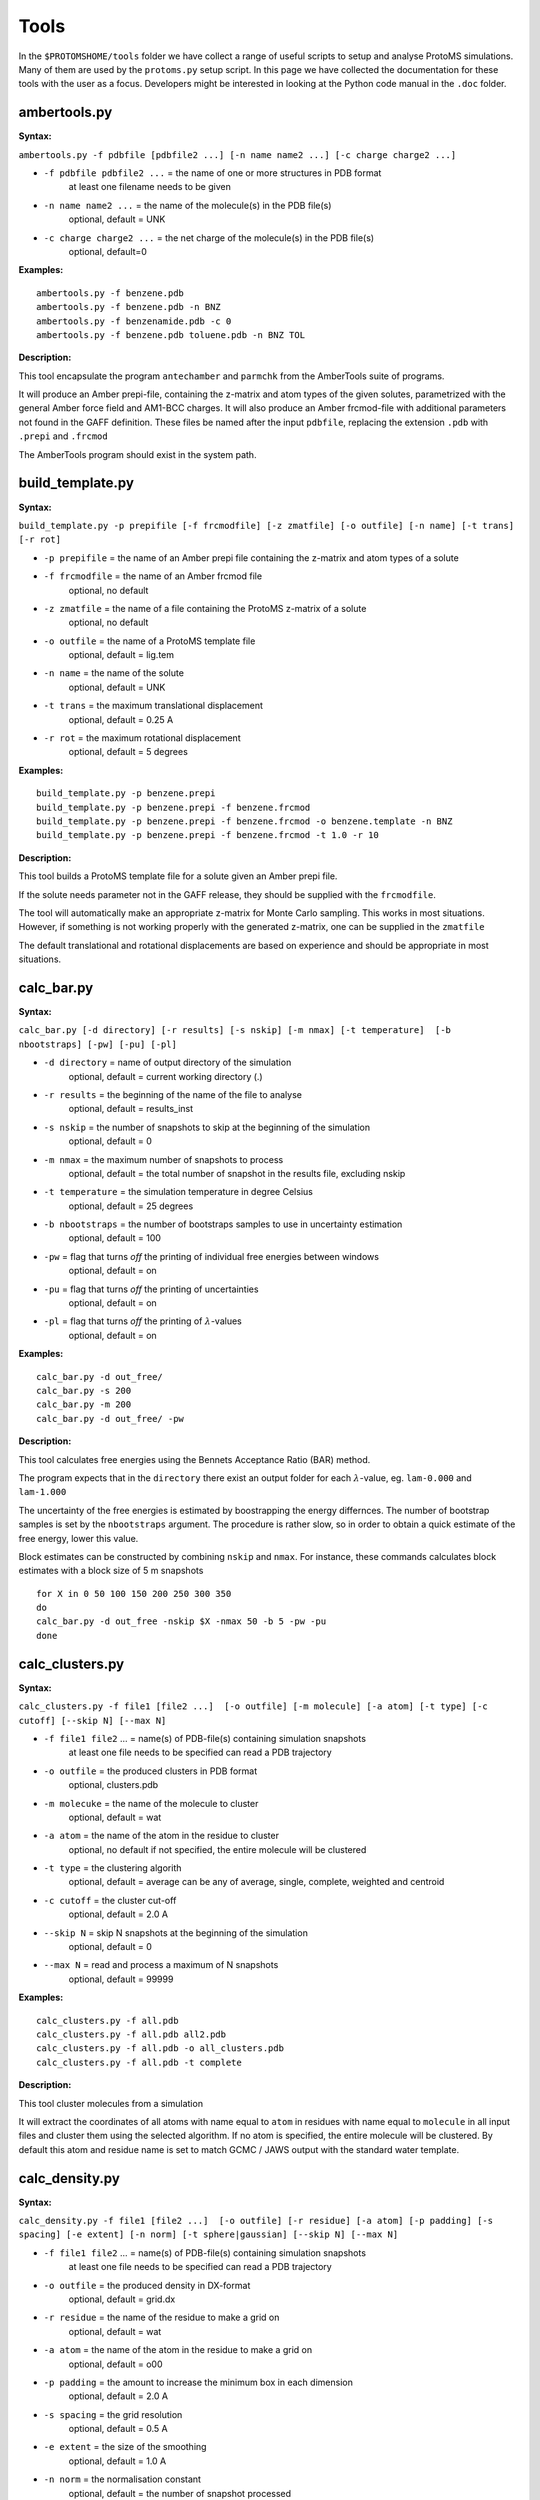 *************
Tools
*************

In the ``$PROTOMSHOME/tools`` folder we have collect a range of useful scripts to setup and analyse ProtoMS simulations. Many of them are used by the ``protoms.py`` setup script. In this page we have collected the documentation for these tools with the user as a focus. Developers might be interested in looking at the Python code manual in the ``.doc`` folder.

----------------------------
ambertools.py
----------------------------

**Syntax:**
 
``ambertools.py -f pdbfile [pdbfile2 ...] [-n name name2 ...] [-c charge charge2 ...]``

* ``-f pdbfile pdbfile2 ...`` = the name of one or more structures in PDB format
    at least one filename needs to be given
* ``-n name name2 ...`` = the name of the molecule(s) in the PDB file(s)
    optional, default = UNK
* ``-c charge charge2 ...`` = the net charge of the molecule(s) in the PDB file(s)
    optional, default=0

**Examples:**

:: 

  ambertools.py -f benzene.pdb
  ambertools.py -f benzene.pdb -n BNZ
  ambertools.py -f benzenamide.pdb -c 0
  ambertools.py -f benzene.pdb toluene.pdb -n BNZ TOL


**Description:**


This tool encapsulate the program ``antechamber`` and ``parmchk`` from the AmberTools suite of programs.

It will produce an Amber prepi-file, containing the z-matrix and atom types of the given solutes, parametrized with the general Amber force field and AM1-BCC charges. It will also produce an Amber frcmod-file with additional parameters not found in the GAFF definition. These files be named after the input ``pdbfile``, replacing the extension ``.pdb`` with ``.prepi`` and ``.frcmod``

The AmberTools program should exist in the system path.


-----------------------
build_template.py
-----------------------

**Syntax:**
 
``build_template.py -p prepifile [-f frcmodfile] [-z zmatfile] [-o outfile] [-n name] [-t trans] [-r rot]``

* ``-p prepifile`` = the name of an Amber prepi file containing the z-matrix and atom types of a solute

* ``-f frcmodfile`` = the name of an Amber frcmod file
    optional, no default

* ``-z zmatfile`` = the name of a file containing the ProtoMS z-matrix of a solute
    optional, no default
* ``-o outfile`` = the name of a ProtoMS template file
    optional, default = lig.tem
* ``-n name`` = the name of the solute
    optional, default = UNK    
* ``-t trans`` = the maximum translational displacement
    optional, default = 0.25 A
* ``-r rot`` = the maximum rotational displacement
    optional, default = 5 degrees


**Examples:**

::

  build_template.py -p benzene.prepi
  build_template.py -p benzene.prepi -f benzene.frcmod 
  build_template.py -p benzene.prepi -f benzene.frcmod -o benzene.template -n BNZ
  build_template.py -p benzene.prepi -f benzene.frcmod -t 1.0 -r 10
 

**Description:**

This tool builds a ProtoMS template file for a solute given an Amber prepi file.

If the solute needs parameter not in the GAFF release, they should be supplied with the ``frcmodfile``. 

The tool will automatically make an appropriate z-matrix for Monte Carlo sampling. This works in most situations. However, if something is not working properly with the generated z-matrix, one can be supplied in the ``zmatfile``

The default translational and rotational displacements are based on experience and should be appropriate in most situations.

-----------------------
calc_bar.py
-----------------------

**Syntax:**
 
``calc_bar.py [-d directory] [-r results] [-s nskip] [-m nmax] [-t temperature]  [-b nbootstraps] [-pw] [-pu] [-pl]``

* ``-d directory`` = name of output directory of the simulation
    optional, default = current working directory (.)
* ``-r results`` = the beginning of the name of the file to analyse
    optional, default = results_inst
* ``-s nskip`` = the number of snapshots to skip at the beginning of the simulation
    optional, default = 0
* ``-m nmax`` = the maximum number of snapshots to process
    optional, default = the total number of snapshot in the results file, excluding nskip
* ``-t temperature`` = the simulation temperature in degree Celsius 
    optional, default = 25 degrees
* ``-b nbootstraps`` = the number of bootstraps samples to use in uncertainty estimation 
    optional, default = 100
* ``-pw``  = flag that turns *off* the printing of individual free energies between windows
    optional, default = on
* ``-pu``  = flag that turns *off* the printing of uncertainties 
    optional, default = on
* ``-pl``  = flag that turns *off* the printing of :math:`\lambda`-values
    optional, default = on         


**Examples:**

::

  calc_bar.py -d out_free/
  calc_bar.py -s 200
  calc_bar.py -m 200
  calc_bar.py -d out_free/ -pw


**Description:**

This tool calculates free energies using the Bennets Acceptance Ratio (BAR) method.

The program expects that in the ``directory`` there exist an output folder for each :math:`\lambda`-value, eg. ``lam-0.000`` and ``lam-1.000``

The uncertainty of the free energies is estimated by boostrapping the energy differnces. The number of bootstrap samples is set by the ``nbootstraps`` argument. The procedure is rather slow, so in order to obtain a quick estimate of the free energy, lower this value.

Block estimates can be constructed by combining ``nskip`` and ``nmax``. For instance, these commands calculates block estimates with a block size of 5 m snapshots

::
  
  for X in 0 50 100 150 200 250 300 350
  do
  calc_bar.py -d out_free -nskip $X -nmax 50 -b 5 -pw -pu
  done

-----------------------
calc_clusters.py
-----------------------

**Syntax:**

``calc_clusters.py -f file1 [file2 ...]  [-o outfile] [-m molecule] [-a atom] [-t type] [-c cutoff] [--skip N] [--max N]``

* ``-f file1 file2`` ... = name(s) of PDB-file(s) containing simulation snapshots
    at least one file needs to be specified
    can read a PDB trajectory
* ``-o outfile`` = the produced clusters in PDB format
    optional, clusters.pdb
* ``-m molecuke`` = the name of the molecule to cluster
    optional, default = wat
* ``-a atom`` = the name of the atom in the residue to cluster
    optional, no default
    if not specified, the entire molecule will be clustered
* ``-t type`` = the clustering algorith
    optional, default = average
    can be any of average, single, complete, weighted and centroid
* ``-c cutoff`` = the cluster cut-off
    optional, default = 2.0 A
* ``--skip N`` = skip N snapshots at the beginning of the simulation
    optional, default = 0
* ``--max N`` = read and process a maximum of N snapshots
    optional, default = 99999

**Examples:**

::

  calc_clusters.py -f all.pdb
  calc_clusters.py -f all.pdb all2.pdb
  calc_clusters.py -f all.pdb -o all_clusters.pdb
  calc_clusters.py -f all.pdb -t complete

**Description:**

This tool cluster molecules from a simulation

It will extract the coordinates of all atoms with name equal to ``atom`` in residues with name equal to ``molecule`` in all input files and cluster them using the selected algorithm.  If no atom is specified, the entire molecule will be clustered. By default this atom and residue name is set to match GCMC / JAWS output with the standard water template.

-----------------------
calc_density.py
-----------------------

**Syntax:**

``calc_density.py -f file1 [file2 ...]  [-o outfile] [-r residue] [-a atom] [-p padding] [-s spacing] [-e extent] [-n norm] [-t sphere|gaussian] [--skip N] [--max N]``

* ``-f file1 file2`` ... = name(s) of PDB-file(s) containing simulation snapshots
    at least one file needs to be specified
    can read a PDB trajectory
* ``-o outfile`` = the produced density in DX-format
    optional, default = grid.dx
* ``-r residue`` = the name of the residue to make a grid on
    optional, default = wat
* ``-a atom`` = the name of the atom in the residue to make a grid on
    optional, default = o00
* ``-p padding`` = the amount to increase the minimum box in each dimension
    optional, default = 2.0 A
* ``-s spacing`` = the grid resolution
    optional, default = 0.5 A
* ``-e extent`` = the size of the smoothing
    optional, default =  1.0 A
* ``-n norm`` = the normalisation constant
    optional, default = the number of snapshot processed
* ``-t sphere|gaussian`` = the type of coordinate smoothing
    optional, default = sphere
    ``sphere`` = spherical smoothing with extent radius
    ``gaussian`` = smoothing with Gaussian with standard deviation = extent 
* ``--skip N`` = skip N snapshots at the beginning of the simulation
    optional, default = 0
* ``--max N`` = read and process a maximum of N snapshots
    optional, default = 99999

**Examples:**

::

  calc_density.py -f all.pdb
  calc_density.py -f all.pdb all2.pdb
  calc_density.py -f all.pdb -o gcmc_density.dx
  calc_density.py -f all.pdb -r t4p -n o00
  calc_density.py -f all.pdb -p 1.0 -s 1.0
  calc_density.py -f all.pdb -e 0.5 -t gaussian
  calc_density.py -f all.pdb -n 100

**Description:**

This tool discretises atoms on a grid, thereby representing a simulation output as a density. 

It will extract the coordinates of all atoms with name equal to ``atom`` in residues with name equal to ``residue`` in all input files and discretise them on a grid. By default this atom and residue name is set to match GCMC / JAWS output with the standard water template.

The produced density can be visualized with most programs, e.g. ::

  vmd -m all.pdb grid.dx


-----------------------
calc_dg.py
-----------------------

**Syntax:**

``calc_dg.py [-d directory directory2 ...] [-r results] [-e ti|bar|mbar] [-s nskip] [-m nmax] [-t temperature]  [-b nbootstraps]  [-pe] [-pg] [-gr] [--analytical] [--numerical both|back|forw ]``

* ``-d directory directory2`` ... = name of output directories of simulations
    optional, default = current working directory (.)
    one or more directories can be specified
* ``-r results`` = the beginning of the name of the file to analyse
    optional, default = results_inst
* ``-e ti|bar|mbar`` = the free energy estimator
    optional, default = ti bar mbar
    one or more estimators can be specified
* ``-s nskip`` = the number of snapshots to skip at the beginning of the simulation
    optional, default = 0
* ``-m nmax`` = the maximum number of snapshots to process
    optional, default = the total number of snapshot in the results file, excluding nskip
* ``-t temperature`` = the simulation temperature in degree Celsius 
    optional, default = 25 degrees
* ``-b nbootstraps`` = the number of bootstraps samples to use in uncertainty estimation 
    optional, default = 100    
* ``-pe``  = flag that turns *off* the printing of free energy for each directory
    optional, default = on    
* ``-pg``  = flag that turns *off* the printing of the gradient
    optional, default = on
* ``-gr``  = flag that turns *on* the plotting of the gradient
    optional, default = off        
* ``--analytical`` = turns *on* the use of analytical gradients
  optional, default = off
* ``--numerical`` = turns *on* the use of numerical gradients and selects the kind
  optional, default = both
  ``both`` = uses the free energy in both backward and forward direction to compute the free energy gradient
  ``back`` = uses the free energy in the backward direction to compute the free energy gradient
  ``forw`` = uses the free energy in the forward direction to compute the free energy gradient


**Examples:**

::

  calc_dg.py -d out_free/
  calc_dg.py -d out_free1/ out_free2/ out_free3/ -s 200
  calc_dg.py -d out_free1/ out_free2/ out_free3/ -m 200
  calc_dg.py -d out_free1/ out_free2/ out_free3/ -e ti bar


**Description:**

This tool calculates free energies using the method of thermodynamic integration (TI), Bennet's Acceptance Ratio (BAR) and Multi BAR (MBAR).

The program expects that in the ``directory``, ``directory2`` etc. there exist an output folder for each :math:`\lambda`-value, eg. ``lam-0.000`` and ``lam-1.000``

If the ``-gr`` flag is set the gradient with respect to :math:`\lambda` is plotted and saved to a file called ``gradient.png``

The MBAR estimator only works if PyMBAR is properly installed and can be loaded as a python library. 


-----------------------
calc_gcsingle.py
-----------------------

**Syntax:**
 
``calc_gcsingle.py -d directories [-f file] [-s nskip] [-r A B] [--plot]``

* ``-d directories`` = the output directories from GCMC
* ``-f file`` = the name of ProtoMS results file
  optional, default =results
* ``-s nskip`` = the number of initial snapshots to discard
  optional, default = 0 
* ``-r A B`` = the range of the Adams value to make the estimate on
  optional
  if not set the program will use all data
* ``--plot`` = whether to plot the estimated excess chemical potential
  optional, default = yes

**Examples:**

::

  calc_gcsingle.py -d out_gcmc
  calc_gcsingle.py -d out_gcmc -s 100
  calc_gcsingle.py -d out_gcmc -r -8 -12


**Description:**

This tool analyse and plot free energies from GCMC simulations

-----------------------
calc_replicapath.py
-----------------------

**Syntax:**
 
``calc_replicapath.py -f file1 [file2 ...] -p replica1 [replica2 ...] -k lambda [-o outfile]``


* ``-f file1 file2`` ... = the name(s) of ProtoMS results file(s)
    at least one file needs to be given
* ``-p replica1 replica2`` ... = the replica values to plot
    at least one replica value needs to be given
* ``-k lambda`` = the kind of replicas
    optional, default = lambda
    ``lambda`` = :math:`\lambda` replica exchange replicas
* ``-o outfile`` = the name of a PNG file to write the replica paths 
    optional, default = replica_path.png


**Examples:**

::

  calc_replicapath.py -f out_free/lam-0.*/results -p 0.000 1.000
  calc_replicapath.py -f out_free/lam-0.*/results -p 0.000 0.500 1.000 -o replica_paths.png




**Description:**

This tools plots the path of different replicas in a replica exchange simulation as a function of simulation time.

At the moment only paths from a :math:`\lambda` replica exchange simulation is supported. Hence, the ``-k`` argument is reduntant.

If the kind of replicas is from :math:`\lambda` replica exchange the ``replica1`` and ``replica2`` etc should be individual :math:`\lambda`-values to plot. 


-----------------------
calc_rmsd.py
-----------------------

**Syntax:**
 
``calc_rmsd.py -i pdbfile -f file1 [file2 ...] -l ligand [-a atom] [-t temperature]``

* ``-i pdbfile`` = the reference, initial PDB file
* ``-f file1 file2`` ... = the name(s) of ProtoMS results file(s)
  at least one file needs to be given
* ``-l ligand`` = the residue name of the ligand
* ``-a atom`` = the atom to calculate the RMSD of
  optional, if not set the program will calculate the RMSD of the geometric center
* ``-t temperature`` = the simulation temperature in K
  optional, default = 298 K

**Examples:**

::

  calc_rmsd.py -i benzene.pdb -f out_bnd/all.pdb -r bnz
  calc_rmsd.py -i benzene.pdb -f out_bnd/all.pdb -r bnz -a c4


**Description:**

This tool calculate the RMSD of a ligand in a simulation.

If the ``atom`` name is given, the tool will calculate the RMSD of that atom with respect to its position in ``pdbfile``. Otherwise, the program will calculate the RMSD of the geometric centre with respect to ``pdbfile``.

A force constant to keep the ligand constrained is estimated from the RMSD using the equipartition theorem.


-----------------------
calc_series.py
-----------------------

**Syntax:**

``calc_series.py -f file1 [file2 ...] [-o outprefix] [-s series series2 ...] [-p sep|sub|single|single_first0|single_last0] [--nperm N] [--threshold N] [--average] [--moving windowsize]``

* ``-f file1 file2`` ... = the name(s) of ProtoMS result file(s)
    at least one name needs to be given
* ``-o outprefix`` = the prefix of the created PNG-files
    optional, default = results
* ``-s serie series2`` ... = the name of the series to plot
    optional, no default
* ``-p sep|sub|single|single_first0|single_last0`` = the type of plot if plotting multiple series
    optional, no default
    ``sep`` = separate plots
    ``sub`` = sub plots
    ``single`` = all series in one plot
    ``single_first0`` = all series in one plot, but make the first value zero
    ``single_last0`` = all series in one plot, but make the last value zero
* ``--nperm N`` = the number of permutation tests to determine equilibration
    optional, default = 0 (use analytical test)
* ``--threshold N`` = the signficance level for testing equilibration
    optional, default = 0.05
* ``--average`` = flag that turns *on* plotting running averages of the series
    optional, default = off (plot raw series)
* ``--moving windowsize`` = turns *on* plotting of moving averages with a specific window size
    optional, default = off (plot raw series)

**Examples:**

:: 

  calc_series.py -f results
  calc_series.py -f results -s total gradient
  calc_series.py -f results -s total gradient -p sub
  calc_series.py -f lam-*/results -s gradient

**Description:**

This tools plots and analyses time series.

The series to plot is selected by the ``-s`` flag. Basically any property written to the ProtoMS results file can be plotted, e.g. energies, volume, gradients etc. If the ``-s`` flag is not specified, a wizard will display all available series that can be plotted. This can be useful if one is unsure what the name of the series is. 

The tool can plot multiple series and there is five choices how produce these plots, set by the ``-p`` flag. If the ``sep`` multiple PNG files will be created, one for each series. With all other choices, one PNG file is created. If the ``-p`` flag is not specified on the command line, a wizard will prompt the user for the different options.

All plotted data series will also be written to disc. If ``sep`` is used, separate files will be written as well. 

For each time series, the tool will estimate the equilibration time. It will do this by performing a statistical test based on the rank order of the series. If the series is equilibrated it will have a slope close to zero and the Kendall's &tau; will be zero. When the equilibration time has been determined, the tool will estimate the number of independent samples in the production part using the method of statistical inefficiency. The equilibration time will also be estimated from a method that maximizes the number uncorrelated samples as suggested on alchemistry.org.

Apart from the raw series, the tool can also plot the running average if the ``--average`` flag is set or the moving average if the ``--moving`` flag is used.

Typically only a single ProtoMS results file will be analysed and plotted. However, for the series ``grad`` and ``agrad`` (the gradient and analytical gradient, respectively), multiple results file can be given. In this case, the gradients for each results file is used to estimate the free energy using thermodynamic integration.


-----------------------
calc_ti.py
-----------------------

**Syntax:**

``calc_ti.py [-d directory] [-r results] [-s nskip] [-m nmax]  [-pg] [-pp] [-pl] [-pu] [-gr] [--analytical] [--numerical both|back|forw ]``


* ``-d directory`` = name of output directory of the simulation
    optional, default = current working directory (.)
* ``-r results`` = the beginning of the name of the file to analyse
    optional, default = results_inst
* ``-s nskip`` = the number of snapshots to skip at the beginning of the simulation
    optional, default = 0
* ``-m nmax`` = the maximum number of snapshots to process
    optional, default = the total number of snapshot in the results file, excluding nskip
* ``-pg``  = flag that turns *off* the printing of the gradient
    optional, default = on
* ``-pp``  = flag that turns *off* the printing of the PMF
    optional, default = on
* ``-pl``  = flag that turns *off* the printing of :math:`\lambda`-values
    optional, default = on
* ``-pu``  = flag that turns *off* the printing of uncertainties 
    optional, default = on
* ``-gr``  = flag that turns *on* the plotting of the gradient
    optional, default = off        
* ``--analytical`` = turns *on* the use of analytical gradients
  optional, default = off
* ``--numerical`` = turns *on* the use of numerical gradients and selects the kind
  optional, default = both
  ``both`` = uses the free energy in both backward and forward direction to compute the free energy gradient
  ``back`` = uses the free energy in the backward direction to compute the free energy gradient
  ``forw`` = uses the free energy in the forward direction to compute the free energy gradient


**Examples:**

::

  calc_ti.py -d out_free/
  calc_ti.py -s 200
  calc_ti.py -m 200
  calc_ti.py -d out_free/ --analytical


**Description:**

This tool calculates free energies using the method of thermodynamic integration (TI).

The program expects that in the ``directory`` there exist an output folder for each :math:`\lambda`-value, eg. ``lam-0.000`` and ``lam-1.000``

If the ``-gr`` flag is set the gradient with respect to :math:`\lambda` is plotted and saved to a file called ``gradient.png``

Block estimates can be constructed by combining ``nskip`` and ``nmax``. For instance, these commands calculates block estimates with a block size of 5 m snapshots ::

  for X in 0 50 100 150 200 250 300 350
  do
  calc_bar.py -d out_free -nskip $X -nmax 50 -b 5 -pw -pu
  done


-----------------------
clear_gcmcbox.py
-----------------------

**Syntax:**

``clear_gcmcbox.py -b boxfile -s waterfile [-o outfile]``

* ``-b boxfile`` = the name of a PDB file containing a GCMC or JAWS1 box
* ``-w waterfile`` = the name of a PDB file containing the bulk water
* ``-o outfile`` = the created PDB file containing cleaned bulk water
    optional, default = cleared_box.pdb 


**Examples:**

::

  clear_gcmcbox.py -b gcmc_box.pdb -w water.pdb
  clear_gcmcbox.py -b gcmc_box.pdb -w water.pdb -o water_cleared.pdb

**Description:**

This tool clears a GCMC or JAWS-1 simulation box from any bulk water placed there by the solvation method.

In a GCMC and JAWS-1 simulation the bulk water is prevented to enter or exit a GCMC or JAWS-1 simulation box. Therefore, bulk water that are within this box needs to be removed prior to the GCMC or JAWS-1 simulation. 

The ``boxfile`` is typically created by ``make_gcmcbox.py`` and the ``waterfile`` is typically created by ``solvate.py`` and can be either a droplet or a box

-----------------------
convertatomnames.py
-----------------------

**Syntax:**

``convertatomnames.py -p pdbfile [-o outfile] [-s style] [-c conversionfile]``

* ``-p pdbfile`` = the name of a PDB file that should be modified
* ``-o outfile`` = the name of the modified PDB file
    optional, default = protein_pms.pdb
* ``-s style`` = the naming convention in pdbfile
    optional, default = amber
* ``-c conversionfile`` = the name of file containing conversion instructions
    optional, default = atomnamesmap.dat  

**Examples:**

::

  convertatomnames.py -p protein.pdb
  convertatomnames.py -p protein.pdb -c $PROTOMSHOME/data/atomnamesmap.dat
  convertatomnames.py -p protein.pdb -s charmm

**Description:**

This tool converts residue and atom names to ProtoMS convention. 

This script modfies in particular names of hydrogen atoms, but also some residue names, e.g. histidines.

A file containing conversion instructions for amber and charmm is available in the ``$PROTOMSHOME/data`` folder.


-----------------------
convertwater.py
-----------------------

**Syntax:**
 
``convertwater.py -p pdbfile [-o outfile] [-m model] [--ignoreh]``

* ``-p pdbfile`` = the name of a PDB containing waters to be modified
* ``-o outfile`` = the name of the modified PDB file
    optional, default = convertedwater.pdb
* ``-m model`` = the name of the target water model
    optional, default = tip4p
* ``--ignoreh`` = flag that turns *on* the ignoring of hydrogen atoms
    optional, default = off 

**Examples:**

::

  convertwater.py -p protein.pdb
  convertwater.py -p protein.pdb -m tip3p
  convertwater.py -p protein.pdb --ignoreh

**Description:**

This tool converts water molecules to a specific model.

Currently the script recognizes TIP3P and TIP4P water models. The valid values for ``style`` is therefore ``t4p, tip4p, tp4, t3p, tip3p, tp3``

If the ``--ignoreh`` flag is given, the script will discard the hydrogen atoms found in ``pdbfile`` and add them at a random orientation.


-----------------------
distribute_waters.py
-----------------------

**Syntax:**

``distribute_waters.py -b box -m molecules [-o outfile] [--model t3p|t4p ] [--resname resname] [--number number]``

* ``-b box`` = the dimensions of the box where the (water) molecules will be distributed. Six arguments expected: origin (x,y,z) & length (x,y,z)
* ``-m molecules`` = either the file containing the molecules to distribute, or the number of water molecules to distribute in the box
* ``-o outfile`` = the name of the file where the distributed molecules will be saved
    optional, default = ghostmolecules.pdb
* ``--model t3p|t4p`` = the water model used when a number is especified in '-m molecules'
    optional, default =  t4p
    ``t4p`` = tip4p water model
    ``t3p`` = tip3p water model
* ``--resname resname`` = the residue name used in the outfile when a number is especified in '-m molecules'
    optional, default = WAT
* ``--number number`` = the required number of molecules in the box when it differs from the number of molecules in the file specified in '-m molecules'
    optional, default = None (only the molecules in the file will be distributed in the box)

**Examples:**

::

  distribute_waters.py -b 53.4 56.28 13.23 10 10 10 -m 12
  distribute_waters.py -b 53.4 56.28 13.23 10 10 10 -m 12 --model t3p --resname T3P
  distribute_waters.py -b 53.4 56.28 13.23 10 10 10 -m myonewater.pdb --number 12 -o mywatersinbox.pdb


**Description:**

This tool can place water molecules at random within a GCMC or JAWS-1 simulation box.

It can place molecules in random positions and orientations with their geometry center restricted to the given dimensions of a box.


-----------------------
divide_pdb.py
-----------------------

**Syntax:**

``divide_pdb.py [-i input] [-o output] [-p path]``

* ``-i input`` = the name of your multi-pdb file
    optional, default = all.pdb
* ``-o output`` = the beginning of the name of your individual pdb files
    optional, default = snapshot\_
* ``-p path`` = the directory where the input should be found and the output printed
    optional, default = ./


**Examples:**

::
  divide_pdb.py
  divide_pdb.py -i mypmsout.pdb -o individual -p outfolder/ 


**Description:**

This tool splits up a PDB file with multiple models (the keyword END defines the end of a model) into several PDB files.


-----------------------
generate_input.py
-----------------------

**Syntax:**
 
``generate_input.py [-s equilibration|sampling|dualtopology|singletopology|gcmc|jaws1|jaws2] [-p protein.pdb] [-l lig1.pdb lig2.pdb ...] [-t template1 template2 ...] [-pw protwat.pdb] [-lw ligwat.pdb] [-o outfile] [--outfolder folder] [--lambdas nlambdas | lambda1 lambda2 ...] [--adams B1 B2 ...] [--jawsbias bias] [--gcmcwater wat.pdb] [--gcmcbox box.pdb] [--nequil N] [--nprod N] [--dumpfreq N] [--absolute] [--dovacuum]``

* ``-s equilibration|sampling|dualtopology|singletopology|gcmc|jaws1|jaws2`` = the type of simulation to perform
    optional, default = equilibration
* ``-p protein.pdb`` = the name of the protein PDB file
    optional, no default
* ``-l lig1.pdb lig2.pdb ...`` = the name(s) of PDB file(s) containing ligand(s)
    optional, no default
* ``-t template1 template2 ...`` = the name(s) of ProtoMS template file(s) that needs to be loaded
    optional, no default
* ``-pw protwat.pdb`` = the name of a PDB file with bulk water for the protein
    optional, no default
* ``-lw ligwat.pdb`` = the name of a PDB file with bulk water for the ligand(s)
    optional, no default
* ``-o outfile`` = the prefix for the created ProtoMS command file
    optional, default = run
* ``--outfolder folder`` = the ProtoMS output folder
    optional, default = "" (empty string)
* ``--lambdas nlambdas | lambda1 lambada2`` ... = specification of :math:`\lambda` space for free energy calculations
    optional, default = 16
    if a single value is given, this number of :math:`\lambda`-values is created uniformly from 0 to 1
    if a list of values are given, this is the :math:`\lambda`-values to use
* ``--adams B1 B2 ...`` = the Adams parameter for GCMC
    optional, default = 0
* ``--jawsbias bias`` = the bias to apply in JAWS-2 simulations
    optional, default = 0
* ``--gcmcwater wat.pdb`` = the name of a PDB file with reservoir waters for GCMC and JAWS-1
    optional, no default
* ``--gcmcbox box.pdb`` = the name of a PDB file with GCMC or JAWS-1 simulation box dimension
    optional, no default
* ``--nequil N`` = the number of equilibration moves
    optional, default = 5E6
* ``--nprod N`` = the number of production moves
    optional, default = 40E6
* ``--dumpfreq N`` = the frequency with which output is written to disc
    optional, default = 1E5
* ``--absolute`` = turns *on* the setup of absolute free energies
    optional, default = off          
* ``--dovacuum`` = turns *on* the setup of vacuum simulation
    optional, default = off

**Examples:**

::

  generate_input.py -s dualtopology -l lig1.pdb lig2.pdb -p protein.pdb -t li1-li2.tem -pw droplet.pdb -lw lig1_wat.pdb --lambas 8
  generate_input.py -s dualtopology -l lig1.pdb dummy.pdb -t li1-dummy.tem -lw lig1_wat.pdb --absolute
  generate_input.py -s gcmc -p protein.pdb -pw droplet.pdb --adams -4 -2 0 2 4 6 --gcmcwater gcmc_water.pdb --gcmcbox gcmc_box.pdb
  generate_input.py -s sampling -l lig1.pdb -t lig1.tem --dovacuum

**Description:**

This tool generates input files with commands for ProtoMS.

The settings generate are made according to experience and should work in most situations.

The tool will create at most two ProtoMS command files, one for the protein simulation and one for the ligand simulation. These can be used to run ProtoMS, e.g. ::

  $PROTOMS/protoms3 run_free.cmd

-----------------------
make_dummy.py
-----------------------

**Syntax:**

``make_dummy.py -f pdbfile [-o outfile]``

* ``-f pdbfile`` = the name of PDB file containing the solute
* ``-o outfile`` = the name of the created dummy PDB file
    optional, default = dummy.pdb


**Examples:**

::

  make_dummy.py -f benzene.pdb
  make_dummy.py -f benzene.pdb -o benzene_dummy.pdb

**Description:**

This tool makes a matching dummy particle for a solute.

The dummy particle will be placed at the centre of the solute.


-----------------------
make_gcmcbox.py
-----------------------

**Syntax:**
 
``make_gcmcbox.py -s pdbfile [-o outfile] [-p padding]``

* ``-s pdbfile`` = the name of a PDB file containing a solute molecule
* ``-o outfile`` = a PDB file with the created box
    optional, default = gcmc_box.pdb
* ``-p padding`` = the extra space to add to the box in each dimension
    optional, default = 2.0 A

**Examples:**

::

  make_gcmcbox.py -s benzene.pdb
  make_gcmcbox.py -s benzene.pdb -p 0.0
  make_gcmcbox.py -s benzene.pdb -o benzene_gcmc_box.pdb

**Description:**

This tool makes a GCMC or JAWS-1 simulation box to fit on top of a solute.

The box will be created so that it has the extreme dimensions of the solute and then ``padding`` will be added in each dimension

The box can be visualised with most common programs, e.g. ::

  vmd -m benzene.pdb benzene_gcmc_box.pdb

this is a good way to see that the box is of appropriate dimensions.

When an appropriate box has been made, it can be used by ``solvate.py`` to fill it with water.

-----------------------
make_single.py
-----------------------

**Syntax:**
 
``make_single.py -t0 template0 -t1 template1 -p0 pdbfile0 -p1 pdbfile1 [-m map] [-o outfile]``

* ``-t0 template0`` = the name of a ProtoMS template file of solute at :math:`\lambda=0.0`
* ``-t1 template1`` = the name of a ProtoMS template file of solute at :math:`\lambda`=1.0`
* ``-p0 pdbfile0`` = the name of a PDB file of the solute at :math:`\lambda=0.0`
* ``-p1 pdbfile1`` = the name of a PDB file of the solute at :math:`\lambda=1.0`
* ``-m map`` = the name of a correspondence map
    optional, no default
* ``-o outfile`` = the start of the name of the created single-topology templates
    optional, default = single

**Examples:**

::

  make_single.py -t0 benzene.tem -t1 toluene.tem -p0 benzene.pdb -p1 toluene.pdb
  make_single.py -t0 benzene.tem -t1 toluene.tem -p0 benzene.pdb -p1 toluene.pdb -m bnz2tol.dat
  make_single.py -t0 benzene.tem -t1 toluene.tem -p0 benzene.pdb -p1 toluene.pdb -o bnz-tol

**Description:**


This tool makes ProtoMS template files for single topology free energy simulations.

The program will automatically try to match atoms in ``template0`` with atoms in ``template1``. It will do this by looking for atoms with the same atom type that are on top of each other in ``pdbfile0`` and ``pdbfile1``. A cut-off of 0.02 A2 will be used for this. All atoms that cannot be identified in this way are written to the screen and the user has to enter the corresponding atoms. If no corresponding atom exists, i.e., the atom should be perturbed to a dummy, the user may enter blank. 

The user may also write the corresponding atoms to a file and provide it as ``map`` above. In this file there should be one atom pair on each line, separated by white-space. A dummy atom should be denoted as ``DUM``. If ``map`` is not given, the program will write the created correspondence map to a file based on the ``outfile`` string.

Currently, dummy atoms are not supported in the solute at :math:`\lambda=0.0`. Therefore, this solute needs to be the larger one.

The tool will write two ProtoMS template files, one for the electrostatic perturbation, one for the van der Waals perturbation and one for the combined perturbation. These template files will end in ``_ele.tem``, ``_vdw.tem``, ``_comb.tem`` respectively. 

A summary of the charges and van der Waals parameters in the four states will be printed to the screen. This information should be checked carefully. 


-----------------------
merge_templates.py
-----------------------

**Syntax:**
 
``merge_templates.py -f file1 file2 [file3 ...] -o outfile``

* ``-f file1 file2 file3`` ... = the ProtoMS template files that should be merged
* ``-o outfile`` = the name of the merged ProtoMS templatefile

**Examples:**

::

  merge_templates.py -f benzene.tem dummy.tem -o bnz-dummy.tem


**Description:**

This tool combines several ProtoMS template files into a single template file.

The force field parameters in ``file2`` will be re-numbered so that they do not conflict with ``file1``. This is important when you want to load both parameters into ProtoMS at the same time.

-----------------------
pms2pymbar.py
-----------------------

**Syntax:**

``pms2pymbar.py [-d directory] [-r results] [-o outfile] [-s nskip] [-m nmax] [-t temperature] [--run]``

* ``-d directory`` = name of output directory of the simulation
    optional, default = current working directory (.)
* ``-r results`` = the beginning of the name of the file to analyse
    optional, default = results
* ``-o outfile`` = the name of file with all energy values
    optional, default = pymbar_energy
* ``-s nskip`` = the number of snapshots to skip at the beginning of the simulation
    optional, default = 0
* ``-m nmax`` = the maximum number of snapshots to process
    optional, default = the total number of snapshot in the results file, excluding nskip
* ``-t temperature`` = the simulation temperature in degree Celsius 
    optional, default = 25 degrees 
* ``--run`` = flag indicating if to run pymbar
    optional, default = No
* ``--nobar`` = flag indicating if to estimate BAR
    optional, default = No

**Examples:**

::

  pms2pymbar.py -d out_free/
  pms2pymbar.py -s 200
  pms2pymbar.py -m 200
  pms2pymbar.py -d out_free/ --run


**Description:**

This tool extract free energy data from ProtoMS output files and makes them compatible with the PyMBAR software.

The program expects that in the ``directory`` there exist an output folder for each :math:`\lambda`-value, eg. ``lam-0.000`` and ``lam-1.000``

The tool writes a file ``outfile`` to each folder in ``directory`` that is human readable. It contains some header information such as units, current :math:`\lambda`-value and total number of &lambda-values. It then contains one row for each snapshot and each of these rows contains a column with the total energy at a specific :math:`\lambda`-value., one column for each :math:`\lambda`-value. These files can then be read by PyMBAR.

Alternatively, if PyMBAR is properly installed and can be loaded as a python library, the user can add the ``--run`` flag and the tool will automatically feed PyMBAR with the energy values and compute the free energy using MBAR.


-----------------------
scoop.py
-----------------------

**Syntax:**
 
``scoop.py -p proteinfile [-l ligandfile] [-o outfile] [--center center] [--innercut icut] [--outercut ocut] [--flexin sidechain|flexible|rigid] [--flexout sidechain|flexible|rigid] [--terminal keep|doublekeep|neutralize] [--excluded res1 res2 ...] [--added res1 res2 ...]``

* ``-p proteinfile`` = the name of a PDB file containing the protein
* ``-l ligandfile`` = the name of a PDB file containing a ligand
    optional, no default
* ``-o outfile`` = the name of the truncated PDB file
    optional, default = scoop.pdb
* ``--center center`` = the centre of the scoop
    optional, default = 0.0,0.0,0.0
* ``--innercut icut`` == the inner region cut-off in Angstroms
    optional, default = 16.0 A
* ``--outercut ocut`` == the outer region cut-off in Angstroms
    optional, default = 20.0 A
* ``--flexin sidechain|flexible|rigid`` = determine the flexibility of the inner region
    optional, default = flexible
    ``sidechain`` = only the sidechains will be sampled in the simulation
    ``flexible`` = both sidechain and backbone will be sampled in the simulation
    ``rigid`` = no residues will be sampled
* ``--flexout`` sidechain|flexible|rigid = determine the flexibility of the outer region
    optional, default = sidechain
    ``sidechain`` = only the sidechains will be sampled in the simulation
    ``flexible`` = both sidechain and backbone will be sampled in the simulation
    ``rigid`` = no residues will be sampled
* ``--terminal`` keep|doublekeep|neutralize = determines the treatment of charged terminal residues
    optional, default = neutralize
    ``keep`` = keep any charged terminal
    ``doublekeep`` = keep charged terminal but only if both are in the scoop
    ``neutralize`` = neutralize any charged terminal within the scoop
* ``--excluded res1 res2`` ...    
    one or more reside numbers
    optional, default = none
* ``--added res1 res2`` ...    
    one or more reside numbers
    optional, default = none    

**Examples:**

::

  scoop.py -p protein.pdb
  scoop.py -p protein.pdb  -l benzene.pdb
  scoop.py -p protein.pdb  --center "0.0 0.0 0.0"
  scoop.py -p protein.pdb  --center origin.dat
  scoop.py -p protein.pdb  --innercut 10 --outercut 16
  scoop.py -p protein.pdb  --exclude 189 190
  scoop.py -p protein.pdb  --added 57 58 59 


**Description:**

This tool truncates a protein and thereby creating a scoop.

All residues outside ``ocut`` is removed completely. ``icut`` is used to separate the scoop model into two different regions, that possibly can have different sampling regimes. The sampling regimes are determined by ``--flexin`` and ``--flexout``. 

If the user would like to finetune the residues in the scoop this can be done with ``--excluded`` to discard specific residues or ``--added`` to include specific residues.

The scoop will be centred on the ``ligandfile`` is such a file is provided. Otherwise, it will be centred on the flag ``--center``. The argument to this flag can be either a string with three numbers specifying the centre, as in example three above. It can also be the name of a file containing the centre, as in example four above.

Crystallographic waters that are in ``proteinfile`` will also be truncated at ``ocut``

The PDB file will contain specific instructions for ProtoMS to automatically enforce the values of  ``--flexin`` and ``--flexout``.



-----------------------
solvate.py
-----------------------

**Syntax:**

``solvate.py -b boxfile [-s solutefile] [-pr proteinfile] [-o outfile] [-g box|droplet|flood] [-p padding] [-r radius] [-center] [-n Amber|ProtoMS]``

* ``-b boxfile`` = the name of a PDB file with pre-equilibrated waters
* ``-s solutefile`` = the name of a PDB file with a solute molecule
    optional, no default
* ``-pr proteinfile`` = the name of a PDB file with a protein
    optional, no default   
* ``-o outfile`` = the name of the created water box
    optional, default = solvent_box.pdb
* ``-g box|droplet|flood``
    optional, default = box
    ``box`` = a box of water molecules will be created
    ``droplet`` = a droplet of water molecules will be created
    ``flood`` = a box will be flooded with water molecules
* ``-p padding`` = the minimum distance between solute and the box edge
    optional, default = 10.0 A
* ``-r radius`` = the radius of the water droplet
    optional, default = 30.0 A
* ``-c center`` = the center of the droplet
    optional, default = "cent"
* ``-n Amber|ProtoMS`` = the name style of the created water molecules 
    optional, default = ProtoMS
    ``Amber`` = Amber naming convention
    ``ProtoMS`` = ProtoMS naming convention


**Examples:**

::

  solvate.py -b $PROTOMSHOME/data/wbox_tip4p.pdb -s benzene.pdb
  solvate.py -b $PROTOMSHOME/data/wbox_tip4p.pdb -s benzene.pdb -p 12.0 
  solvate.py -b $PROTOMSHOME/data/wbox_tip4p.pdb -s benzene.pdb -pr protein.pdb -g droplet
  solvate.py -b $PROTOMSHOME/data/wbox_tip4p.pdb -s benzene.pdb -pr protein.pdb -g droplet -r 24.0
  solvate.py -b $PROTOMSHOME/data/wbox_tip4p.pdb -pr protein.pdb -g droplet -c 0.0
  solvate.py -b $PROTOMSHOME/data/wbox_tip4p.pdb -pr protein.pdb -g droplet -c "0.0 10.0 20.0"
  solvate.py -b $PROTOMSHOME/data/wbox_tip4p.pdb -pr protein.pdb -g droplet -c "76 86"
  solvate.py -b $PROTOMSHOME/data/wbox_tip4p.pdb -s gcmc_box.pdb -g flood


**Description:**

This tool solvates a ligand in either a droplet or a box of water. It can also flood a GCMC or JAWS-1 simulatios box with waters.

Pre-equilibrated boxes to use can be found in the ``$PROTOMSHOME/data`` folder.

To solvate small molecule it is sufficient to give the ``solutefile`` as in the first example above. This produces a box with at least 10 A between the solute and the edge of the water box, which should be sufficient in most situation. Use ``padding`` to increase or decreas the box size as in the second example. The solvation box is created by replicating the pre-equilibrated box in all dimensions and then removing waters that overlap with solute atoms.

To solvate a protein in a droplet, specify ``proteinfile`` and ``droplet`` as in the third example above. This produces a droplet with radius of 30 A, which was choosen to work well with the default options in ``scoop.py``. Use ``radius`` to obtain a smaller or larger droplet as in the fourth example. The centre of the droplet can be on a ligand if ``ligandfile`` is specified. Otherwise, the ``center``argument is used. This argument can be either ``cent`` (the default) that places the droplet at the centre of the protein. It can also take a single number as in the fifth example above in case it is placed at this coordinate in all dimensions. It can also take a string with three numbers which is the origin of the droplet in x, y, and z dimensions, see the sixth example above. If two numbers are given as in the seventh example above, it is assumed that this is an atom range and the droplet will be placed at the centre of these atoms. The droplet is created by putting random waters from the pre-equilibrated box on a grid, displacing them slightly in a random fashion.

The tool can also be used to fill a box with waters for GCMC and JAWS-1 simulations, similar to ``distribute_waters.py``. In this case the solute is typically a box created by ``make_gcmcbox.py`` and ``flood`` needs to be specified, see the last example above. This gives a box filled with the bulk number of waters.


-----------------------
split_jawswater.py
-----------------------

**Syntax:**
 
``split_jawswater.py -w pdbfile [-o outprefix]``

* ``-w pdbfile`` = the name of PDB file with water molecules
* ``-o outprefix`` = the prefix appended to all output files
    optional, default = "" (empty string)

**Examples:**

::

  split_jawswater.py -w waters.pdb
  split_jawswater.py -w waters.pdb -o jaws2_


**Description:**

This tool splits a PDB file containing multiple water molecules into PDB files appropriate for JAWS-2. 

For each water molecule in ``pdbfile`` the tool will write a PDB file with individual water molecules named ``outprefix+watN.pdb`` where N is the serial number of the water molecule. Furthermore, the tool will write a PDB file with all the other molecules and name if ``outprefix+notN.pdb`` where again N is the serial number of the water molecule. In these latter PDB-files, the water residue name is changed to that of the bulk water, e.g., ``t3p`` or ``t4p``.

For instance, if ``waters.pdb`` in the second example above contains 3 water molecule, this tool will create the following files: ::

  jaws2_wat1.pdb
  jaws2_wat2.pdb
  jaws2_wat3.pdb

  jaws2_not1.pdb
  jaws2_not2.pdb
  jaws2_not3.pdb


